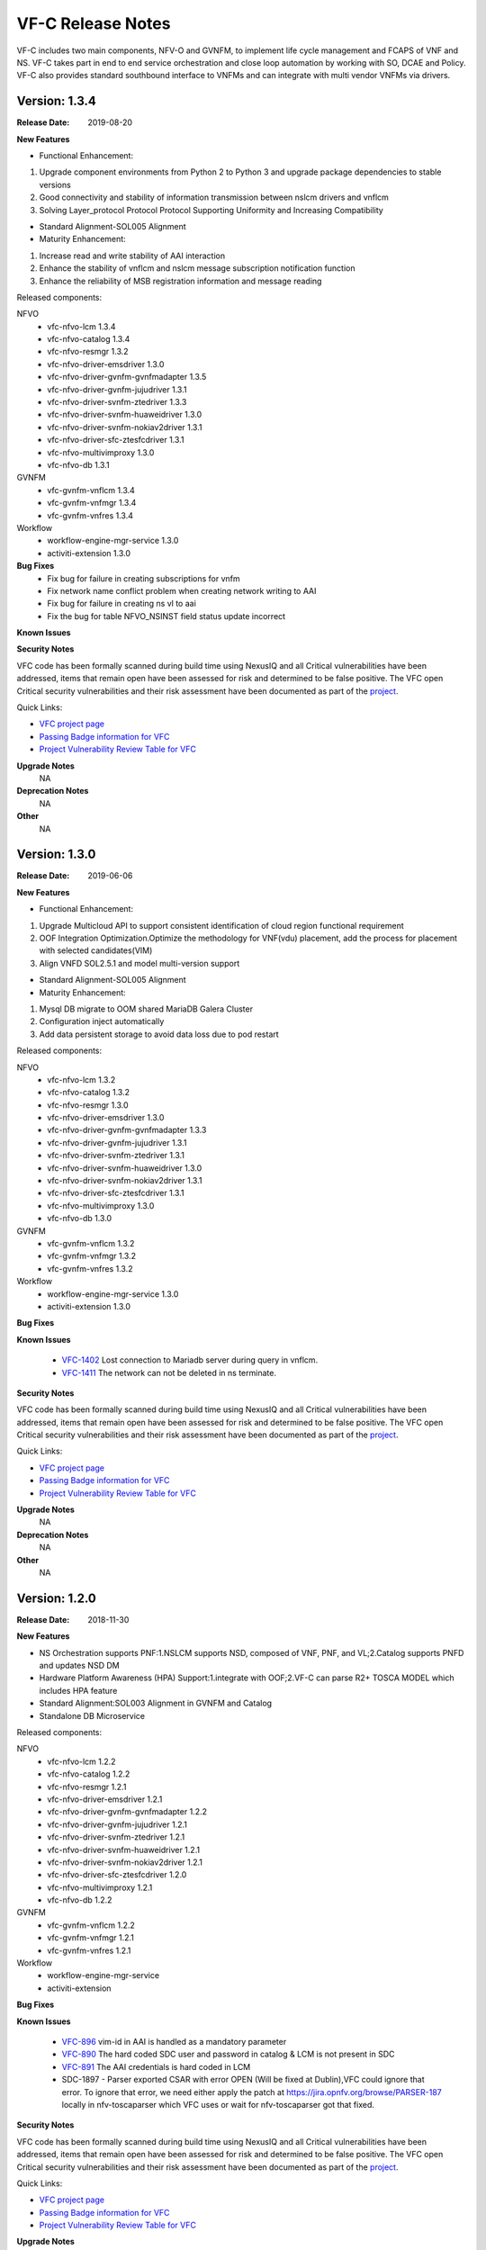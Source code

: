 .. This work is licensed under a Creative Commons Attribution 4.0 International License.
.. http://creativecommons.org/licenses/by/4.0


VF-C Release Notes
==================

VF-C includes two main components, NFV-O and GVNFM, to implement life cycle
management and FCAPS of VNF and NS. VF-C takes part in end to end service
orchestration and close loop automation by working with SO, DCAE and Policy.
VF-C also provides standard southbound interface to VNFMs and can integrate
with multi vendor VNFMs via drivers.


Version: 1.3.4
--------------

:Release Date: 2019-08-20

**New Features**

- Functional Enhancement:

1. Upgrade component environments from Python 2 to Python 3 and upgrade package dependencies to stable versions
2. Good connectivity and stability of information transmission between nslcm drivers and vnflcm
3. Solving Layer_protocol Protocol Protocol Supporting Uniformity and Increasing Compatibility

- Standard Alignment-SOL005 Alignment

- Maturity Enhancement:

1. Increase read and write stability of AAI interaction
2. Enhance the stability of vnflcm and nslcm message subscription notification function
3. Enhance the reliability of MSB registration information and message reading



Released components:

NFVO
 - vfc-nfvo-lcm 1.3.4
 - vfc-nfvo-catalog 1.3.4
 - vfc-nfvo-resmgr 1.3.2
 - vfc-nfvo-driver-emsdriver 1.3.0
 - vfc-nfvo-driver-gvnfm-gvnfmadapter 1.3.5
 - vfc-nfvo-driver-gvnfm-jujudriver 1.3.1
 - vfc-nfvo-driver-svnfm-ztedriver 1.3.3
 - vfc-nfvo-driver-svnfm-huaweidriver 1.3.0
 - vfc-nfvo-driver-svnfm-nokiav2driver 1.3.1
 - vfc-nfvo-driver-sfc-ztesfcdriver 1.3.1
 - vfc-nfvo-multivimproxy 1.3.0
 - vfc-nfvo-db 1.3.1
GVNFM
 - vfc-gvnfm-vnflcm 1.3.4
 - vfc-gvnfm-vnfmgr 1.3.4
 - vfc-gvnfm-vnfres 1.3.4
Workflow
 - workflow-engine-mgr-service 1.3.0
 - activiti-extension 1.3.0

**Bug Fixes**
 - Fix bug for failure in creating subscriptions for vnfm
 - Fix network name conflict problem when creating network writing to AAI
 - Fix bug for failure in creating ns vl to aai
 - Fix the bug for table NFVO_NSINST field status update incorrect

**Known Issues**


**Security Notes**

VFC code has been formally scanned during build time using NexusIQ and all Critical
vulnerabilities have been addressed, items that remain open have been assessed
for risk and determined to be false positive. The VFC open Critical security
vulnerabilities and their risk assessment have been documented as part
of the `project <https://wiki.onap.org/pages/viewpage.action?pageId=68542814>`_.

Quick Links:

- `VFC project page <https://wiki.onap.org/display/DW/Virtual+Function+Controller+Project>`_
- `Passing Badge information for VFC <https://bestpractices.coreinfrastructure.org/en/projects/1608>`_
- `Project Vulnerability Review Table for VFC <https://wiki.onap.org/pages/viewpage.action?pageId=68542814>`_

**Upgrade Notes**
    NA

**Deprecation Notes**
    NA

**Other**
    NA




Version: 1.3.0
--------------

:Release Date: 2019-06-06

**New Features**

- Functional Enhancement: 

1. Upgrade Multicloud API to support consistent identification of cloud region functional requirement 
2. OOF Integration Optimization.Optimize the methodology for VNF(vdu) placement, add the process for placement with selected candidates(VIM)
3. Align VNFD SOL2.5.1 and model multi-version support

- Standard Alignment-SOL005 Alignment

- Maturity Enhancement:

1. Mysql  DB migrate to OOM shared MariaDB Galera Cluster
2. Configuration inject automatically
3. Add data persistent storage to avoid data loss due to pod restart



Released components:

NFVO
 - vfc-nfvo-lcm 1.3.2
 - vfc-nfvo-catalog 1.3.2
 - vfc-nfvo-resmgr 1.3.0
 - vfc-nfvo-driver-emsdriver 1.3.0
 - vfc-nfvo-driver-gvnfm-gvnfmadapter 1.3.3
 - vfc-nfvo-driver-gvnfm-jujudriver 1.3.1
 - vfc-nfvo-driver-svnfm-ztedriver 1.3.1
 - vfc-nfvo-driver-svnfm-huaweidriver 1.3.0
 - vfc-nfvo-driver-svnfm-nokiav2driver 1.3.1
 - vfc-nfvo-driver-sfc-ztesfcdriver 1.3.1
 - vfc-nfvo-multivimproxy 1.3.0
 - vfc-nfvo-db 1.3.0
GVNFM
 - vfc-gvnfm-vnflcm 1.3.2
 - vfc-gvnfm-vnfmgr 1.3.2
 - vfc-gvnfm-vnfres 1.3.2
Workflow
 - workflow-engine-mgr-service 1.3.0
 - activiti-extension 1.3.0

**Bug Fixes**

**Known Issues**

 - `VFC-1402 <https://jira.onap.org/browse/VFC-1402>`_ Lost connection to Mariadb server during query in vnflcm.
 - `VFC-1411 <https://jira.onap.org/browse/VFC-1411>`_ The network can not be deleted in ns terminate.

**Security Notes**

VFC code has been formally scanned during build time using NexusIQ and all Critical
vulnerabilities have been addressed, items that remain open have been assessed
for risk and determined to be false positive. The VFC open Critical security
vulnerabilities and their risk assessment have been documented as part
of the `project <https://wiki.onap.org/pages/viewpage.action?pageId=51282550>`_.

Quick Links:

- `VFC project page <https://wiki.onap.org/display/DW/Virtual+Function+Controller+Project>`_
- `Passing Badge information for VFC <https://bestpractices.coreinfrastructure.org/en/projects/1608>`_
- `Project Vulnerability Review Table for VFC <https://wiki.onap.org/pages/viewpage.action?pageId=51282550>`_

**Upgrade Notes**
	NA

**Deprecation Notes**
	NA

**Other**
	NA

Version: 1.2.0
--------------

:Release Date: 2018-11-30

**New Features**

- NS Orchestration supports PNF:1.NSLCM supports NSD, composed of VNF, PNF, and VL;2.Catalog supports PNFD and updates NSD DM
- Hardware Platform Awareness (HPA) Support:1.integrate with OOF;2.VF-C can parse R2+ TOSCA MODEL which includes HPA feature
- Standard Alignment:SOL003 Alignment in GVNFM and Catalog
- Standalone DB Microservice

Released components:

NFVO
 - vfc-nfvo-lcm 1.2.2
 - vfc-nfvo-catalog 1.2.2
 - vfc-nfvo-resmgr 1.2.1
 - vfc-nfvo-driver-emsdriver 1.2.1
 - vfc-nfvo-driver-gvnfm-gvnfmadapter 1.2.2
 - vfc-nfvo-driver-gvnfm-jujudriver 1.2.1
 - vfc-nfvo-driver-svnfm-ztedriver 1.2.1
 - vfc-nfvo-driver-svnfm-huaweidriver 1.2.1
 - vfc-nfvo-driver-svnfm-nokiav2driver 1.2.1
 - vfc-nfvo-driver-sfc-ztesfcdriver 1.2.0
 - vfc-nfvo-multivimproxy 1.2.1
 - vfc-nfvo-db 1.2.2
GVNFM
 - vfc-gvnfm-vnflcm 1.2.2
 - vfc-gvnfm-vnfmgr 1.2.1
 - vfc-gvnfm-vnfres 1.2.1
Workflow
 - workflow-engine-mgr-service
 - activiti-extension

**Bug Fixes**

**Known Issues**

 - `VFC-896 <https://jira.onap.org/browse/VFC-896>`_  vim-id in AAI is handled as a mandatory parameter
 - `VFC-890 <https://jira.onap.org/browse/VFC-890>`_  The hard coded SDC user and password in catalog & LCM is not present in SDC
 - `VFC-891 <https://jira.onap.org/browse/VFC-891>`_  The AAI credentials is hard coded in LCM
 - SDC-1897 - Parser exported CSAR with error OPEN (Will be fixed at Dublin),VFC could ignore that error. To ignore that error, we need either apply the patch at https://jira.opnfv.org/browse/PARSER-187 locally in nfv-toscaparser which VFC uses or wait for nfv-toscaparser got that fixed.

**Security Notes**

VFC code has been formally scanned during build time using NexusIQ and all Critical
vulnerabilities have been addressed, items that remain open have been assessed
for risk and determined to be false positive. The VFC open Critical security
vulnerabilities and their risk assessment have been documented as part
of the `project <https://wiki.onap.org/pages/viewpage.action?pageId=45298878>`_.

Quick Links:

- `VFC project page <https://wiki.onap.org/display/DW/Virtual+Function+Controller+Project>`_
- `Passing Badge information for VFC <https://bestpractices.coreinfrastructure.org/en/projects/1608>`_
- `Project Vulnerability Review Table for VFC <https://wiki.onap.org/pages/viewpage.action?pageId=45298878>`_

**Upgrade Notes**
	NA

**Deprecation Notes**
	NA

**Other**
	NA

Version: 1.1.0
--------------

:Release Date: 2018-06-07

**New Features**

- NS/VNF manual scaling supporting for VoLTE use case
- VNF Integration, integration with VNF via GVNFM
- S3P improvement

Released components:

NFVO
 - vfc-nfvo-lcm
 - vfc-nfvo-catalog
 - vfc-nfvo-resmgr
 - vfc-nfvo-driver-emsdriver
 - vfc-nfvo-driver-gvnfm-gvnfmadapter
 - vfc-nfvo-driver-gvnfm-jujudriver
 - vfc-nfvo-driver-svnfm-ztedriver
 - vfc-nfvo-driver-svnfm-huaweidriver
 - vfc-nfvo-driver-svnfm-nokiadriver
 - vfc-nfvo-driver-svnfm-nokiav2driver
 - vfc-nfvo-driver-sfc-ztesfcdriver
 - vfc-nfvo-multivimproxy
GVNFM
 - vfc-gvnfm-vnflcm
 - vfc-gvnfm-vnfmgr
 - vfc-gvnfm-vnfres
Workflow
 - workflow-engine-mgr-service
 - activiti-extension

**Bug Fixes**

This is the initial release

**Known Issues**

 - `VFC-896 <https://jira.onap.org/browse/VFC-896>`_  vim-id in AAI is handled as a mandatory parameter
 - `VFC-890 <https://jira.onap.org/browse/VFC-890>`_  The hard coded SDC user and password in catalog & LCM is not present in SDC
 - `VFC-891 <https://jira.onap.org/browse/VFC-891>`_  The AAI credentials is hard coded in LCM

**Security Notes**

VFC code has been formally scanned during build time using NexusIQ and all Critical
vulnerabilities have been addressed, items that remain open have been assessed
for risk and determined to be false positive. The VFC open Critical security
vulnerabilities and their risk assessment have been documented as part
of the `project <https://wiki.onap.org/pages/viewpage.action?pageId=25437810>`_.

Quick Links:

- `VFC project page <https://wiki.onap.org/display/DW/Virtual+Function+Controller+Project>`_
- `Passing Badge information for VFC <https://bestpractices.coreinfrastructure.org/en/projects/1608>`_
- `Project Vulnerability Review Table for VFC <https://wiki.onap.org/pages/viewpage.action?pageId=25437810>`_

**Upgrade Notes**
	NA

**Deprecation Notes**
	NA

**Other**
	NA

Version: 1.0.0
--------------

:Release Date: 2017-11-16

**New Features**

- NS lifecycle management, including NS instance creation, termination and healing
- VNF lifecycle management, including VNF instance creation, termination and healing
- VNF FCAPS, collecting FCAPS data from vendor EMS
- VNFM Integration, integration with specific VNFMs of vendors to deploy commercial VNFs
- VNF Integration, integration with VNF via GVNFM

Released components:

NFVO
 - vfc-nfvo-lcm
 - vfc-nfvo-catalog
 - vfc-nfvo-resmgr
 - vfc-nfvo-driver-emsdriver
 - vfc-nfvo-driver-gvnfm-gvnfmadapter
 - vfc-nfvo-driver-gvnfm-jujudriver
 - vfc-nfvo-driver-svnfm-ztedriver
 - vfc-nfvo-driver-svnfm-huaweidriver
 - vfc-nfvo-driver-svnfm-nokiadriver
 - vfc-nfvo-driver-sfc-ztesfcdriver
GVNFM
 - vfc-gvnfm-vnflcm
 - vfc-gvnfm-vnfmgr
 - vfc-gvnfm-vnfres
Workflow
 - workflow-engine-mgr-service
 - activiti-extension

**Bug Fixes**

This is the initial release

**Known Issues**

None

**Security Issues**

None

**Upgrade Notes**

This is the initial release

**Deprecation Notes**

This is the initial release

**Other**
	NA

===========

End of Release Notes
